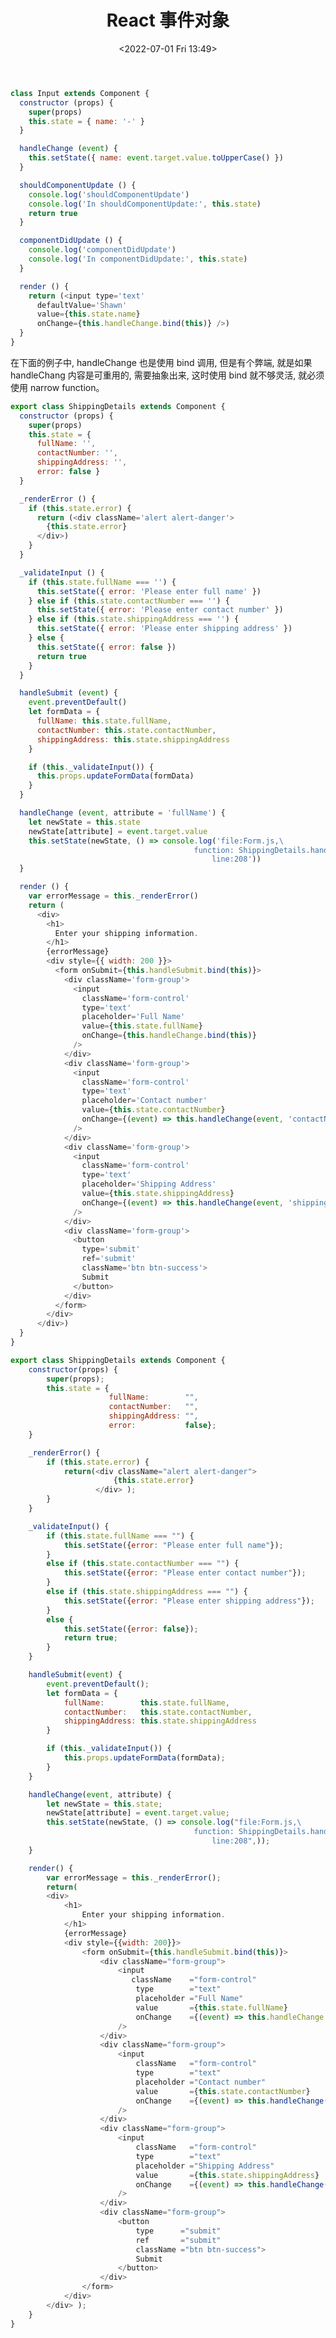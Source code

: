 # -*- eval: (setq org-media-note-screenshot-image-dir (concat default-directory "./static/React 事件对象/")); -*-
:PROPERTIES:
:ID:       ECF0BAA7-AA6C-41B0-816E-28809FE74F2C
:END:
#+LATEX_CLASS: my-article
#+DATE: <2022-07-01 Fri 13:49>
#+TITLE: React 事件对象

#+BEGIN_SRC javascript
class Input extends Component {
  constructor (props) {
    super(props)
    this.state = { name: '-' }
  }

  handleChange (event) {
    this.setState({ name: event.target.value.toUpperCase() })
  }

  shouldComponentUpdate () {
    console.log('shouldComponentUpdate')
    console.log('In shouldComponentUpdate:', this.state)
    return true
  }

  componentDidUpdate () {
    console.log('componentDidUpdate')
    console.log('In componentDidUpdate:', this.state)
  }

  render () {
    return (<input type='text'
      defaultValue='Shawn'
      value={this.state.name}
      onChange={this.handleChange.bind(this)} />)
  }
}
#+END_SRC

在下面的例子中, handleChange 也是使用 bind 调用, 但是有个弊端, 就是如果 handleChang
内容是可重用的, 需要抽象出来, 这时使用 bind 就不够灵活, 就必须使用 narrow function。

#+BEGIN_SRC javascript
export class ShippingDetails extends Component {
  constructor (props) {
    super(props)
    this.state = {
      fullName: '',
      contactNumber: '',
      shippingAddress: '',
      error: false }
  }

  _renderError () {
    if (this.state.error) {
      return (<div className='alert alert-danger'>
        {this.state.error}
      </div>)
    }
  }

  _validateInput () {
    if (this.state.fullName === '') {
      this.setState({ error: 'Please enter full name' })
    } else if (this.state.contactNumber === '') {
      this.setState({ error: 'Please enter contact number' })
    } else if (this.state.shippingAddress === '') {
      this.setState({ error: 'Please enter shipping address' })
    } else {
      this.setState({ error: false })
      return true
    }
  }

  handleSubmit (event) {
    event.preventDefault()
    let formData = {
      fullName: this.state.fullName,
      contactNumber: this.state.contactNumber,
      shippingAddress: this.state.shippingAddress
    }

    if (this._validateInput()) {
      this.props.updateFormData(formData)
    }
  }

  handleChange (event, attribute = 'fullName') {
    let newState = this.state
    newState[attribute] = event.target.value
    this.setState(newState, () => console.log('file:Form.js,\
                                         function: ShippingDetails.handleChange,\
                                             line:208'))
  }

  render () {
    var errorMessage = this._renderError()
    return (
      <div>
        <h1>
          Enter your shipping information.
        </h1>
        {errorMessage}
        <div style={{ width: 200 }}>
          <form onSubmit={this.handleSubmit.bind(this)}>
            <div className='form-group'>
              <input
                className='form-control'
                type='text'
                placeholder='Full Name'
                value={this.state.fullName}
                onChange={this.handleChange.bind(this)}
              />
            </div>
            <div className='form-group'>
              <input
                className='form-control'
                type='text'
                placeholder='Contact number'
                value={this.state.contactNumber}
                onChange={(event) => this.handleChange(event, 'contactNumber')}
              />
            </div>
            <div className='form-group'>
              <input
                className='form-control'
                type='text'
                placeholder='Shipping Address'
                value={this.state.shippingAddress}
                onChange={(event) => this.handleChange(event, 'shippingAddress')}
              />
            </div>
            <div className='form-group'>
              <button
                type='submit'
                ref='submit'
                className='btn btn-success'>
                Submit
              </button>
            </div>
          </form>
        </div>
      </div>)
  }
}
#+END_SRC

#+BEGIN_SRC js
export class ShippingDetails extends Component {
    constructor(props) {
        super(props);
        this.state = {
                      fullName:        "",
                      contactNumber:   "",
                      shippingAddress: "",
                      error:           false};
    }

    _renderError() {
        if (this.state.error) {
            return(<div className="alert alert-danger">
                       {this.state.error}
                   </div> );
        }
    }

    _validateInput() {
        if (this.state.fullName === "") {
            this.setState({error: "Please enter full name"});
        }
        else if (this.state.contactNumber === "") {
            this.setState({error: "Please enter contact number"});
        }
        else if (this.state.shippingAddress === "") {
            this.setState({error: "Please enter shipping address"});
        }
        else {
            this.setState({error: false});
            return true;
        }
    }

    handleSubmit(event) {
        event.preventDefault();
        let formData = {
            fullName:        this.state.fullName,
            contactNumber:   this.state.contactNumber,
            shippingAddress: this.state.shippingAddress
        }

        if (this._validateInput()) {
            this.props.updateFormData(formData);
        }
    }

    handleChange(event, attribute) {
        let newState = this.state;
        newState[attribute] = event.target.value;
        this.setState(newState, () => console.log("file:Form.js,\
                                         function: ShippingDetails.handleChange,\
                                             line:208",));
    }

    render() {
        var errorMessage = this._renderError();
        return(
        <div>
            <h1>
                Enter your shipping information.
            </h1>
            {errorMessage}
            <div style={{width: 200}}>
                <form onSubmit={this.handleSubmit.bind(this)}>
                    <div className="form-group">
                        <input
                           className    ="form-control"
                            type        ="text"
                            placeholder ="Full Name"
                            value       ={this.state.fullName}
                            onChange    ={(event) => this.handleChange.bind(event, "fullN")}
                        />
                    </div>
                    <div className="form-group">
                        <input
                            className   ="form-control"
                            type        ="text"
                            placeholder ="Contact number"
                            value       ={this.state.contactNumber}
                            onChange    ={(event) => this.handleChange(event, 'contactNumber')}
                        />
                    </div>
                    <div className="form-group">
                        <input
                            className   ="form-control"
                            type        ="text"
                            placeholder ="Shipping Address"
                            value       ={this.state.shippingAddress}
                            onChange    ={(event) => this.handleChange(event, 'shippingAddress')}
                        />
                    </div>
                    <div className="form-group">
                        <button
                            type      ="submit"
                            ref       ="submit"
                            className ="btn btn-success">
                            Submit
                        </button>
                    </div>
                </form>
            </div>
        </div> );
    }
}
#+END_SRC

